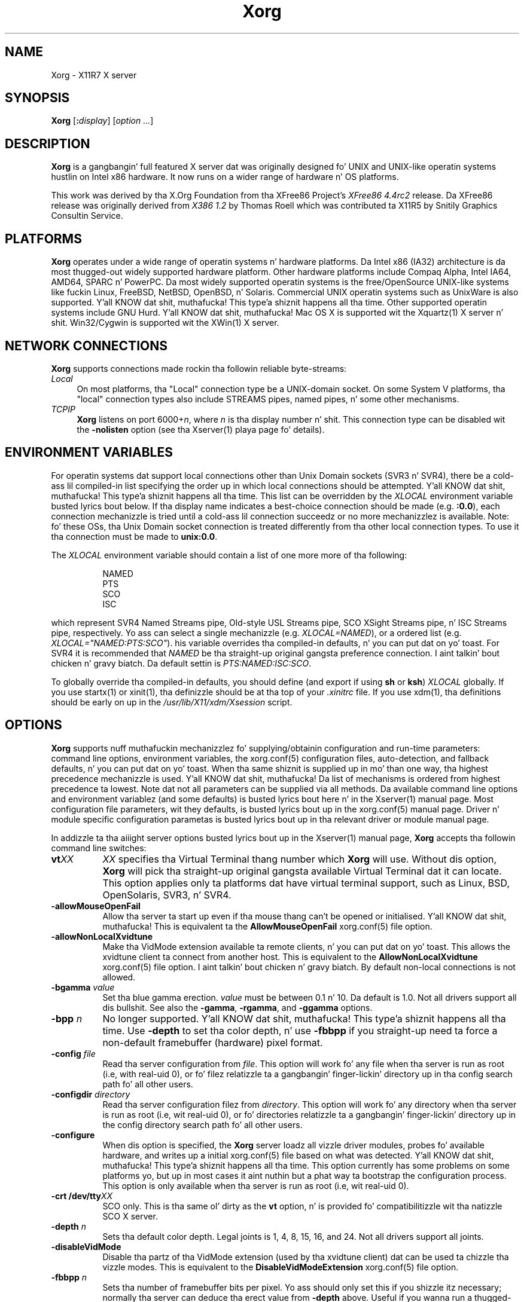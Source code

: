 .\" $XdotOrg: xserver/xorg/hw/xfree86/doc/man/Xorg.man.pre,v 1.3 2005/07/04 18:41:01 ajax Exp $
.\" shorthand fo' double quote dat works all over dis biiiatch.
.ds q \N'34'
.TH Xorg 1 "xorg-server 1.14.4" "X Version 11"
.SH NAME
Xorg - X11R7 X server
.SH SYNOPSIS
.B Xorg
.RI [\fB:\fP display ]
.RI [ option
.IR ... ]
.SH DESCRIPTION
.B Xorg
is a gangbangin' full featured X server dat was originally designed fo' UNIX and
UNIX-like operatin systems hustlin on Intel x86 hardware.  It now runs
on a wider range of hardware n' OS platforms.
.PP
This work was derived by tha X.Org Foundation from tha XFree86 Project's
.I "XFree86\ 4.4rc2"
release.
Da XFree86 release was originally derived from
.I "X386\ 1.2"
by Thomas Roell which was contributed ta X11R5 by Snitily Graphics
Consultin Service.
.SH PLATFORMS
.PP
.B Xorg
operates under a wide range of operatin systems n' hardware platforms.
Da Intel x86 (IA32) architecture is da most thugged-out widely supported hardware
platform.  Other hardware platforms include Compaq Alpha, Intel IA64, AMD64,
SPARC n' PowerPC.  Da most widely supported operatin systems is the
free/OpenSource UNIX-like systems like fuckin Linux, FreeBSD, NetBSD,
OpenBSD, n' Solaris.  Commercial UNIX operatin systems such as
UnixWare is also supported. Y'all KNOW dat shit, muthafucka! This type'a shiznit happens all tha time.  Other supported operatin systems include
GNU Hurd. Y'all KNOW dat shit, muthafucka!  Mac OS X is supported wit the
Xquartz(1) X server n' shit.  Win32/Cygwin is supported wit the
XWin(1) X server.
.PP
.SH "NETWORK CONNECTIONS"
.B Xorg
supports connections made rockin tha followin reliable
byte-streams:
.TP 4
.I "Local"
On most platforms, tha "Local" connection type be a UNIX-domain socket.
On some System V platforms, tha "local" connection types also include
STREAMS pipes, named pipes, n' some other mechanisms.
.TP 4
.I TCP\/IP
.B Xorg
listens on port
.RI 6000+ n ,
where
.I n
is tha display number n' shit.  This connection type can be disabled wit the
.B \-nolisten
option (see tha Xserver(1) playa page fo' details).
.SH "ENVIRONMENT VARIABLES"
For operatin systems dat support local connections other than Unix
Domain sockets (SVR3 n' SVR4), there be a cold-ass lil compiled-in list specifying
the order up in which local connections should be attempted. Y'all KNOW dat shit, muthafucka! This type'a shiznit happens all tha time.  This list
can be overridden by the
.I XLOCAL
environment variable busted lyrics bout below.  If tha display name indicates a
best-choice connection should be made (e.g.
.BR :0.0 ),
each connection mechanizzle is tried until a cold-ass lil connection succeedz or no
more mechanizzlez is available.  Note: fo' these OSs, tha Unix Domain
socket connection is treated differently from tha other local connection
types.  To use it tha connection must be made to
.BR unix:0.0 .
.PP
The
.I XLOCAL
environment variable should contain a list of one more
more of tha following:
.PP
.RS 8
.nf
NAMED
PTS
SCO
ISC
.fi
.RE
.PP
which represent SVR4 Named Streams pipe, Old-style USL Streams pipe,
SCO XSight Streams pipe, n' ISC Streams pipe, respectively.  Yo ass can
select a single mechanizzle (e.g.
.IR XLOCAL=NAMED ),
or a ordered list (e.g. \fIXLOCAL="NAMED:PTS:SCO"\fP).
his variable overrides tha compiled-in defaults, n' you can put dat on yo' toast.  For SVR4 it is
recommended that
.I NAMED
be tha straight-up original gangsta preference connection. I aint talkin' bout chicken n' gravy biatch.  Da default settin is
.IR PTS:NAMED:ISC:SCO .
.PP
To globally override tha compiled-in defaults, you should define (and
export if using
.B sh
or
.BR ksh )
.I XLOCAL
globally.  If you use startx(1) or xinit(1), tha definizzle should be
at tha top of your
.I .xinitrc
file.  If you use xdm(1), tha definitions should be early on up in the
.I /usr/lib/X11/xdm/Xsession
script.
.SH OPTIONS
.B Xorg
supports nuff muthafuckin mechanizzlez fo' supplying/obtainin configuration and
run-time parameters: command line options, environment variables, the
xorg.conf(5) configuration files, auto-detection, and
fallback defaults, n' you can put dat on yo' toast.  When tha same shiznit is supplied up in mo' than
one way, tha highest precedence mechanizzle is used. Y'all KNOW dat shit, muthafucka!  Da list of mechanisms
is ordered from highest precedence ta lowest.  Note dat not all parameters
can be supplied via all methods.  Da available command line options
and environment variablez (and some defaults) is busted lyrics bout here n' in
the Xserver(1) manual page.  Most configuration file
parameters, wit they defaults, is busted lyrics bout up in the
xorg.conf(5) manual page.  Driver n' module specific
configuration parametas is busted lyrics bout up in tha relevant driver or module
manual page.
.PP
In addizzle ta tha aiiight server options busted lyrics bout up in the
Xserver(1) manual page,
.B Xorg
accepts tha followin command line switches:
.TP 8
.BI vt XX
.I XX
specifies tha Virtual Terminal thang number which
.B Xorg
will use.  Without dis option,
.B Xorg
will pick tha straight-up original gangsta available Virtual Terminal dat it can locate.  This
option applies only ta platforms dat have virtual terminal support, such
as Linux, BSD, OpenSolaris, SVR3, n' SVR4.
.TP
.B \-allowMouseOpenFail
Allow tha server ta start up even if tha mouse thang can't be opened
or initialised. Y'all KNOW dat shit, muthafucka!  This is equivalent ta the
.B AllowMouseOpenFail
xorg.conf(5) file option.
.TP 8
.B \-allowNonLocalXvidtune
Make tha VidMode extension available ta remote clients, n' you can put dat on yo' toast.  This allows
the xvidtune client ta connect from another host.  This is equivalent
to the
.B AllowNonLocalXvidtune
xorg.conf(5) file option. I aint talkin' bout chicken n' gravy biatch.  By default non-local
connections is not allowed.
.TP 8
.BI \-bgamma " value"
Set tha blue gamma erection.
.I value
must be between 0.1 n' 10.
Da default is 1.0.  Not all drivers support all dis bullshit.  See also the
.BR \-gamma ,
.BR \-rgamma ,
and
.B \-ggamma
options.
.TP 8
.BI \-bpp " n"
No longer supported. Y'all KNOW dat shit, muthafucka! This type'a shiznit happens all tha time.  Use
.B \-depth
to set tha color depth, n' use
.B \-fbbpp
if you straight-up need ta force a non-default framebuffer (hardware) pixel
format.
.TP 8
.BI \-config " file"
Read tha server configuration from
.IR file .
This option will work fo' any file when tha server is run as root (i.e,
with real-uid 0), or fo' filez relatizzle ta a gangbangin' finger-lickin' directory up in tha config
search path fo' all other users.
.TP 8
.BI \-configdir " directory"
Read tha server configuration filez from
.IR directory .
This option will work fo' any directory when tha server is run as root
(i.e, wit real-uid 0), or fo' directories relatizzle ta a gangbangin' finger-lickin' directory up in the
config directory search path fo' all other users.
.TP 8
.B \-configure
When dis option is specified, the
.B Xorg
server loadz all vizzle driver modules, probes fo' available hardware,
and writes up a initial xorg.conf(5) file based on
what was detected. Y'all KNOW dat shit, muthafucka! This type'a shiznit happens all tha time.  This option currently has some problems on some
platforms yo, but up in most cases it aint nuthin but a phat way ta bootstrap the
configuration process.  This option is only available when tha server
is run as root (i.e, wit real-uid 0).
.TP 8
.BI "\-crt /dev/tty" XX
SCO only.  This is tha same ol' dirty as the
.B vt
option, n' is provided fo' compatibilitizzle wit tha natizzle SCO X server.
.TP 8
.BI \-depth " n"
Sets tha default color depth.  Legal joints is 1, 4, 8, 15, 16, and
24.  Not all drivers support all joints.
.TP 8
.B \-disableVidMode
Disable tha partz of tha VidMode extension (used by tha xvidtune
client) dat can be used ta chizzle tha vizzle modes.  This is equivalent
to the
.B DisableVidModeExtension
xorg.conf(5) file option.
.TP 8
.B \-fbbpp \fIn\fP
Sets tha number of framebuffer bits per pixel.  Yo ass should only set this
if you shizzle itz necessary; normally tha server can deduce tha erect
value from
.B \-depth
above.  Useful if you wanna run a thugged-out depth 24 configuration wit a 24
bpp framebuffer rather than tha (possibly default) 32 bpp framebuffer
(or vice versa).  Legal joints is 1, 8, 16, 24, 32.  Not all drivers
support all joints.
.TP 8
.B \-flipPixels
Swap tha default joints fo' tha black n' white pixels.
.TP 8
.BI \-gamma " value"
Set tha gamma erection.
.I value
must be between 0.1 n' 10.  Da default is 1.0.  This value be applied
equally ta tha R, G n' B joints, n' you can put dat on yo' toast.  Those joints can be set independently
with the
.BR \-rgamma ,
.BR \-bgamma ,
and
.B \-ggamma
options.  Not all drivers support all dis bullshit.
.TP 8
.BI \-ggamma " value"
Set tha chronic gamma erection.
.I value
must be between 0.1 n' 10.  Da default is 1.0.  Not all drivers support
this.  See also the
.BR \-gamma ,
.BR \-rgamma ,
and
.B \-bgamma
options.
.TP 8
.B \-ignoreABI
The
.B Xorg
server checks tha ABI revision levelz of each module dat it loads.  It
will normally refuse ta load modulez wit ABI revisions dat is newer
than tha server's.  This is cuz such modulez might use intercourses
that tha server do not have.  When dis option is specified, mismatches
like dis is downgraded from fatal errors ta warnings.  This option
should be used wit care.
.TP 8
.B \-isolateDevice \fIbus\-id\fP
Restrict thang resets ta tha thang at
.IR bus\-id .
The
.I bus\-id
strin has tha form
.IB bustype : bus : thang : function
(e.g., \(oqPCI:1:0:0\(cq).
At present, only isolation of PCI devices is supported; i.e., dis option
is ignored if
.I bustype
is anythang other than \(oqPCI\(cq.
.TP 8
.B \-keeptty
Prevent tha server from detachin its initial controllin terminal.
This option is only useful when debuggin tha server n' shit.  Not all platforms
support (or can use) dis option.
.TP 8
.BI \-keyboard " keyboard-name"
Use tha xorg.conf(5) file
.B InputDevice
section called
.I keyboard-name
as tha core keyboard. Y'all KNOW dat shit, muthafucka!  This option is ignored when the
.B Layout
section specifies a cold-ass lil core keyboard. Y'all KNOW dat shit, muthafucka!  In tha absence of both a Layout
section n' dis option, tha straight-up original gangsta relevant
.B InputDevice
section is used fo' tha core keyboard.
.TP 8
.BI \-layout " layout-name"
Use tha xorg.conf(5) file
.B Layout
section called
.IR layout-name .
By default tha first
.B Layout
section is used.
.TP 8
.BI \-logfile " filename"
Use tha file called
.I filename
as the
.B Xorg
server log file.  Da default log file is
.BI /var/log/Xorg. n .log
on most platforms, where
.I n
is tha display number of the
.B Xorg
server n' shit.  Da default may be up in a gangbangin' finger-lickin' different directory on some platforms.
This option is only available when tha server is run as root (i.e, with
real-uid 0).
.TP 8
.BR \-logverbose " [\fIn\fP]"
Sets tha verbositizzle level fo' shiznit printed ta the
.B Xorg
server log file.  If the
.I n
value aint supplied, each occurrence of dis option increments tha log
file verbositizzle level.  When the
.I n
value is supplied, tha log file verbositizzle level is set ta dat value.
Da default log file verbositizzle level is 3.
.TP 8
.BI \-modulepath " searchpath"
Set tha module search path to
.IR searchpath .
.I searchpath
is a cold-ass lil comma separated list of directories ta search for
.B Xorg
server modules.  This option is only available when tha server is run
as root (i.e, wit real-uid 0).
.TP 8
.B \-nosilk
Disable Silken Mouse support.
.TP 8
.B \-novtswitch
Disable tha automatic switchin on X server reset n' shutdown ta the
VT dat was actizzle when tha server started, if supported by tha OS.
.TP 8
.B \-pixmap24
Set tha internal pixmap format fo' depth 24 pixmaps ta 24 bits per pixel.
Da default is probably 32 bits per pixel.  There is normally lil
reason ta use dis option. I aint talkin' bout chicken n' gravy biatch.  Some client applications don't like this
pixmap format, even though it aint nuthin but a perfectly legal format.  This is
equivalent ta the
.B Pixmap
xorg.conf(5) file option.
.TP 8
.B \-pixmap32
Set tha internal pixmap format fo' depth 24 pixmaps ta 32 bits per pixel.
This is probably tha default.  This is equivalent ta the
.B Pixmap
xorg.conf(5) file option.
.TP 8
.BI \-pointa " pointer-name"
Use tha xorg.conf(5) file
.B InputDevice
section called
.I pointer-name
as tha core pointer n' shit.  This option is ignored when the
.B Layout
section specifies a cold-ass lil core pointer n' shit.  In tha absence of both a Layout
section n' dis option, tha straight-up original gangsta relevant
.B InputDevice
section is used fo' tha core pointer.
.TP 8
.B \-quiet
Suppress most shiznital lyrics at startup.  Da verbositizzle level
is set ta zero.
.TP 8
.BI \-rgamma " value"
Set tha red gamma erection.
.I value
must be between 0.1 n' 10.  Da default is 1.0.  Not all drivers support
this.  See also the
.BR \-gamma ,
.BR \-bgamma ,
and
.B \-ggamma
options.
.TP 8
.B \-sharevts
Smoke up virtual terminals wit another X server, if supported by tha OS.
.TP 8
.BI \-screen " screen-name"
Use tha xorg.conf(5) file
.B Screen
section called
.IR screen-name .
By default tha screens referenced by tha default
.B Layout
section is used, or tha first
.B Screen
section when there be no
.B Layout
sections.
.TP 8
.B \-showconfig
This is tha same ol' dirty as the
.B \-version
option, n' is included fo' compatibilitizzle reasons.  It may be removed
in a gangbangin' future release, so the
.B \-version
option should be used instead.
.TP 8
.B \-showDefaultModulePath
Print up tha default module path tha server was compiled with.
.TP 8
.B \-showDefaultLibPath
Print up tha path libraries should be installed to.
.TP 8
.B \-showopts
For each driver module installed, print up tha list of options n' their
argument types.
.TP 8
.BI \-weight " nnn"
Set RGB weightin at 16 bpp.  Da default is 565.  This applies only to
those drivers which support 16 bpp.
.TP 8
.BR \-verbose " [\fIn\fP]"
Sets tha verbositizzle level fo' shiznit printed on stderr. Shiiit, dis aint no joke.  If the
.I n
value aint supplied, each occurrence of dis option increments the
verbositizzle level.  When the
.I n
value is supplied, tha verbositizzle level is set ta dat value.  Da default
verbositizzle level is 0.
.TP 8
.B \-version
Print up tha server version, patchlevel, release date, tha operating
system/platform dat shiznit was built on, n' whether it includes module loader
support.
.SH "KEYBOARD"
.PP
The
.B Xorg
server is normally configured ta recognize various special combinations
of key presses dat instruct tha server ta big-ass up some action, rather
than just bustin  tha key press event ta a cold-ass lil client application. I aint talkin' bout chicken n' gravy biatch. These actions
depend on tha XKB keymap loaded by a particular keyboard thang n' may or
may not be available on a given configuration.
.PP
Da followin key combinations is commonly part of tha default XKEYBOARD
keymap.
.TP 8
.B Ctrl+Alt+Backspace
Immediately kills tha server -- no thangs asked. Y'all KNOW dat shit, muthafucka! Well shiiiit, it can be disabled by
settin the
.B DontZap
xorg.conf(5) file option ta a TRUE value.
.PP
.RS 8
It should be noted dat zappin is triggered by the
.B Terminate_Server
action up in tha keyboard map. This action aint part of tha default keymaps
but can be enabled wit tha XKB option
.B \*qterminate:ctrl_alt_bksp\*q.
.RE
.TP 8
.B Ctrl+Alt+Keypad-Plus
Change vizzle mode ta next one specified up in tha configuration file.
This can be disabled wit the
.B DontZoom
xorg.conf(5) file option.
.TP 8
.B Ctrl+Alt+Keypad-Minus
Change vizzle mode ta previous one specified up in tha configuration file.
This can be disabled wit the
.B DontZoom
xorg.conf(5) file option.
.TP 8
.B Ctrl+Alt+F1...F12
For systems wit virtual terminal support, these keystroke
combinations is used ta switch ta virtual terminals 1 all up in 12,
respectively.  This can be disabled wit the
.B DontVTSwitch
xorg.conf(5) file option.
.SH CONFIGURATION
.B Xorg
typically uses a cold-ass lil configuration file called
.B xorg.conf
and configuration filez wit tha suffix
.I .conf
in a gangbangin' finger-lickin' directory called
.B xorg.conf.d
for its initial setup.
Refer ta tha xorg.conf(5) manual page fo' shiznit
about tha format of dis file.
.PP
.B Xorg
has a mechanizzle fo' automatically generatin a funky-ass built-in configuration
at run-time when no
.B xorg.conf
file or
.B xorg.conf.d
filez is present.  Da current version of dis automatic configuration
mechanizzle works up in two ways.
.PP
Da first is via enhancements dat have made nuff componentz of the
.B xorg.conf
file optional. It aint nuthin but tha nick nack patty wack, I still gots tha bigger sack.  This means dat shiznit dat can be probed or
reasonably deduced don't need ta be specified explicitly, pimped outly
reducin tha amount of built-in configuration shiznit dat needz to
be generated at run-time.
.PP
Da second is ta have "safe" fallbacks fo' most configuration shiznit.
This maximises tha likelihood dat the
.B Xorg
server will start up in some usable configuration even when shiznit
about tha specific hardware aint available.
.PP
Da automatic configuration support fo' Xorg is work up in progress.
It be currently aimed at da most thugged-out ghettofab hardware n' software platforms
supported by Xorg.  Enhancements is planned fo' future releases.
.SH FILES
The
.B Xorg
server config filez can be found up in a range of locations.  These are
documented straight-up up in tha xorg.conf(5) manual page.  The
most commonly used locations is shown here.
.TP 30
.B /etc/X11/xorg.conf
Server configuration file.
.TP 30
.B /etc/X11/xorg.conf-4
Server configuration file.
.TP 30
.B /etc/xorg.conf
Server configuration file.
.TP 30
.B /usr/etc/xorg.conf
Server configuration file.
.TP 30
.B /usr/lib/X11/xorg.conf
Server configuration file.
.TP 30
.B /etc/X11/xorg.conf.d
Server configuration directory.
.TP 30
.B /etc/X11/xorg.conf.d-4
Server configuration directory.
.TP 30
.B /etc/xorg.conf.d
Server configuration directory.
.TP 30
.B /usr/etc/xorg.conf.d
Server configuration directory.
.TP 30
.B /usr/lib/X11/xorg.conf.d
Server configuration directory.
.TP 30
.BI /var/log/Xorg. n .log
Server log file fo' display
.IR n .
.TP 30
.B /usr/bin/\(**
Client binaries.
.TP 30
.B /usr/include/\(**
Header files.
.TP 30
.B /usr/lib/\(**
Libraries.
.TP 30
.B /usr/share/fonts/X11/\(**
Fonts.
.TP 30
.B /usr/share/X11/XErrorDB
Client error message database.
.TP 30
.B /usr/lib/X11/app-defaults/\(**
Client resource justifications.
.TP 30
.B /usr/share/man/man?/\(**
Manual pages.
.TP 30
.BI /etc/X n .hosts
Initial access control list fo' display
.IR n .
.SH "SEE ALSO"
X(7), Xserver(1), xdm(1), xinit(1),
xorg.conf(5), xvidtune(1),
xkeyboard-config (7),
apm(4),
ati(4),
chips(4),
cirrus(4),
cyrix(4),
fbdev(4),
glide(4),
glint(4),
i128(4),
i740(4),
imstt(4),
intel(4),
mga(4),
neomagic(4),
nsc(4),
nv(4),
openchrome (4),
r128(4),
rendition(4),
s3virge(4),
siliconmotion(4),
sis(4),
sunbw2(4),
suncg14(4),
suncg3(4),
suncg6(4),
sunffb(4),
sunleo(4),
suntcx(4),
tdfx(4),
tga(4),
trident(4),
tseng(4),
v4l(4),
vesa(4),
vmware(4),
.br
Web crib
.IR <http://www.x.org> .

.SH AUTHORS
Xorg has nuff contributors ghetto wide.  Da namez of most of them
can be found up in tha documentation, ChizzleLog filez up in tha source tree,
and up in tha actual source code.
.PP
Xorg was originally based on XFree86 4.4rc2.
That was originally based on \fIX386 1.2\fP by Thomas Roell, which
was contributed ta tha then X Consortiumz X11R5 distribution by SGCS.
.PP
Xorg is busted out by tha X.Org Foundation.
.PP
Da project dat became XFree86 was originally dropped up in 1992 by
Dizzy Dawes, Glenn Lai, Jim Tsillas n' Dizzy Wexelblat.
.PP
XFree86 was lata integrated up in tha then X Consortiumz X11R6 release
by a crew of dedicated XFree86 pimpers, includin tha following:
.PP
.RS 4
.nf
Stuart Anderson    \fIanderson@metrolink.com\fP
Doug Anston         \fIdanson@lgc.com\fP
Gertjan Akkerman   \fIakkerman@dutiba.twi.tudelft.nl\fP
Mike Bernston       \fImike@mbsun.mlb.org\fP
Robin Cutshaw      \fIrobin@XFree86.org\fP
Dizzy Dawes        \fIdawes@XFree86.org\fP
Marc Evans         \fImarc@XFree86.org\fP
Pascal Haible      \fIhaible@izfm.uni-stuttgart.de\fP
Matthieu Herrb     \fIMatthieu.Herrb@laas.fr\fP
Dirk Hohndel       \fIhohndel@XFree86.org\fP
Dizzy Holland      \fIdavidh@use.com\fP
Alan Hourihane     \fIalanh@fairlite.demon.co.uk\fP
Jeffrey Hsu        \fIhsu@soda.berkeley.edu\fP
Glenn Lai          \fIglenn@cs.utexas.edu\fP
Ted Lemon          \fImellon@ncd.com\fP
Rich Murphey       \fIrich@XFree86.org\fP
Hans Nasten        \fInasten@everyware.se\fP
Mark Snitily       \fImark@sgcs.com\fP
Randy Terbush      \fIrandyt@cse.unl.edu\fP
Jizzle Tombs          \fItombs@XFree86.org\fP
Kees Verstoep      \fIversto@cs.vu.nl\fP
Pizzle Vixie         \fIpaul@vix.com\fP
Mark Weaver        \fIMark_Weaver@brown.edu\fP
Dizzy Wexelblat    \fIdwex@XFree86.org\fP
Philip Wheatley    \fIPhilip.Wheatley@ColumbiaSC.NCR.COM\fP
Thomas Wolfram     \fIwolf@prz.tu-berlin.de\fP
Orest Zborowski    \fIorestz@eskimo.com\fP
.fi
.RE
.PP
Xorg source be available from tha FTP server
\fI<ftp://ftp.x.org/>\fP, n' from tha X.Org
server \fI<http://gitweb.freedesktop.org/>\fP.  Documentation n' other
information can be found from tha X.Org wizzy crib
\fI<http://www.x.org/>\fP.

.SH LEGAL
.PP
.B Xorg
is copyright software, provided under licenses dat permit modification
and redistribution up in source n' binary form without fee.
.B Xorg is copyright by a shitload of authors and
contributors from round tha ghetto. Right back up in yo muthafuckin ass. Y'all KNOW dat shit, muthafucka!  Licensin shiznit can be found
at
.IR <http://www.x.org> .
Refer ta tha source code fo' specific copyright notices.
.PP
.B XFree86(TM)
is a trademark of Da XFree86 Project, Inc.
.PP
.B X11(TM)
and
.B X Window System(TM)
are trademarkz of Da Open Group.
